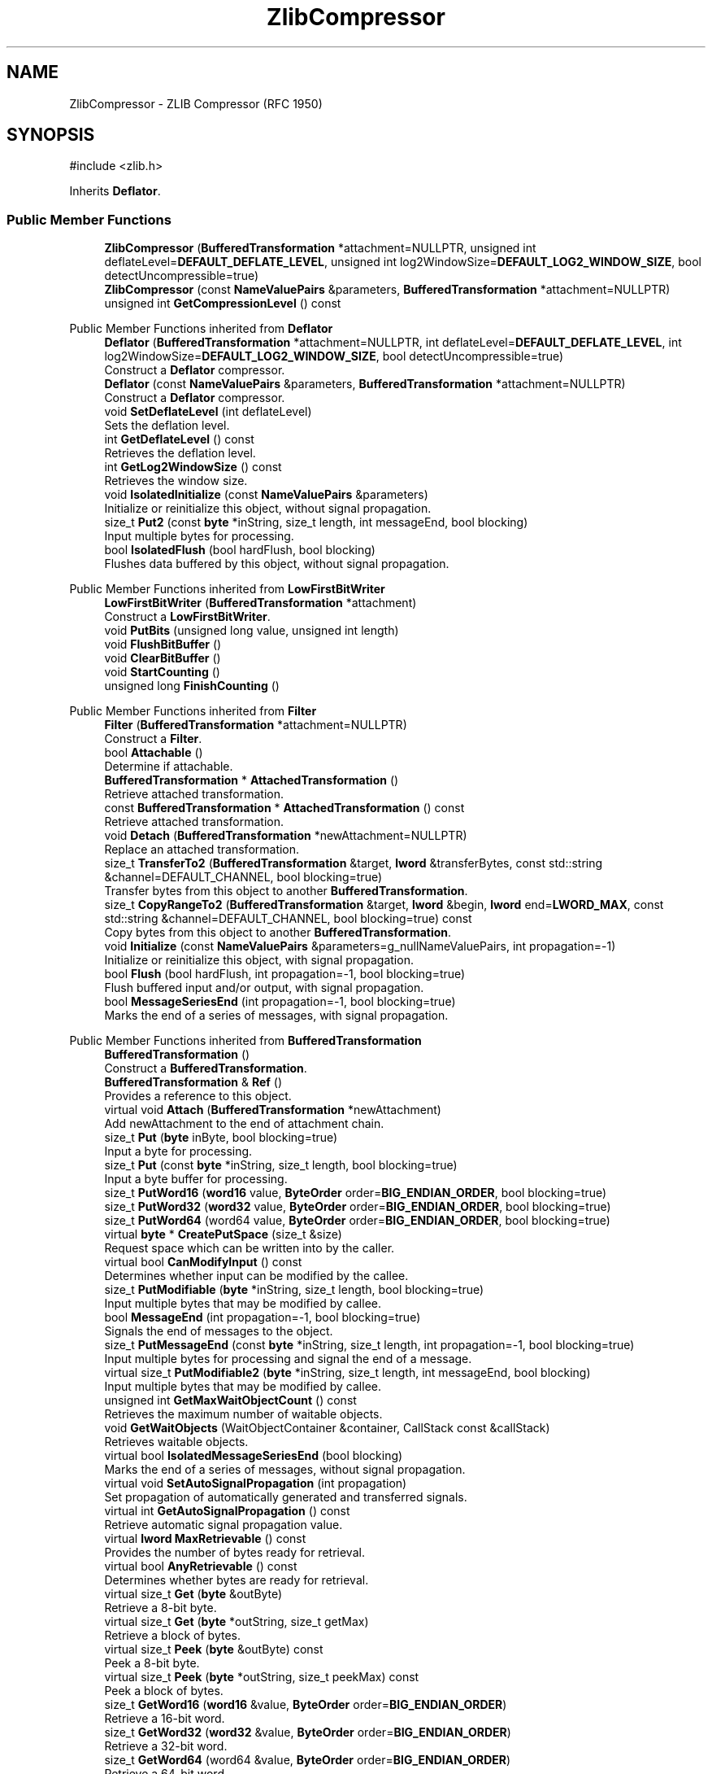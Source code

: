 .TH "ZlibCompressor" 3 "My Project" \" -*- nroff -*-
.ad l
.nh
.SH NAME
ZlibCompressor \- ZLIB Compressor (RFC 1950)  

.SH SYNOPSIS
.br
.PP
.PP
\fR#include <zlib\&.h>\fP
.PP
Inherits \fBDeflator\fP\&.
.SS "Public Member Functions"

.in +1c
.ti -1c
.RI "\fBZlibCompressor\fP (\fBBufferedTransformation\fP *attachment=NULLPTR, unsigned int deflateLevel=\fBDEFAULT_DEFLATE_LEVEL\fP, unsigned int log2WindowSize=\fBDEFAULT_LOG2_WINDOW_SIZE\fP, bool detectUncompressible=true)"
.br
.ti -1c
.RI "\fBZlibCompressor\fP (const \fBNameValuePairs\fP &parameters, \fBBufferedTransformation\fP *attachment=NULLPTR)"
.br
.ti -1c
.RI "unsigned int \fBGetCompressionLevel\fP () const"
.br
.in -1c

Public Member Functions inherited from \fBDeflator\fP
.in +1c
.ti -1c
.RI "\fBDeflator\fP (\fBBufferedTransformation\fP *attachment=NULLPTR, int deflateLevel=\fBDEFAULT_DEFLATE_LEVEL\fP, int log2WindowSize=\fBDEFAULT_LOG2_WINDOW_SIZE\fP, bool detectUncompressible=true)"
.br
.RI "Construct a \fBDeflator\fP compressor\&. "
.ti -1c
.RI "\fBDeflator\fP (const \fBNameValuePairs\fP &parameters, \fBBufferedTransformation\fP *attachment=NULLPTR)"
.br
.RI "Construct a \fBDeflator\fP compressor\&. "
.ti -1c
.RI "void \fBSetDeflateLevel\fP (int deflateLevel)"
.br
.RI "Sets the deflation level\&. "
.ti -1c
.RI "int \fBGetDeflateLevel\fP () const"
.br
.RI "Retrieves the deflation level\&. "
.ti -1c
.RI "int \fBGetLog2WindowSize\fP () const"
.br
.RI "Retrieves the window size\&. "
.ti -1c
.RI "void \fBIsolatedInitialize\fP (const \fBNameValuePairs\fP &parameters)"
.br
.RI "Initialize or reinitialize this object, without signal propagation\&. "
.ti -1c
.RI "size_t \fBPut2\fP (const \fBbyte\fP *inString, size_t length, int messageEnd, bool blocking)"
.br
.RI "Input multiple bytes for processing\&. "
.ti -1c
.RI "bool \fBIsolatedFlush\fP (bool hardFlush, bool blocking)"
.br
.RI "Flushes data buffered by this object, without signal propagation\&. "
.in -1c

Public Member Functions inherited from \fBLowFirstBitWriter\fP
.in +1c
.ti -1c
.RI "\fBLowFirstBitWriter\fP (\fBBufferedTransformation\fP *attachment)"
.br
.RI "Construct a \fBLowFirstBitWriter\fP\&. "
.ti -1c
.RI "void \fBPutBits\fP (unsigned long value, unsigned int length)"
.br
.ti -1c
.RI "void \fBFlushBitBuffer\fP ()"
.br
.ti -1c
.RI "void \fBClearBitBuffer\fP ()"
.br
.ti -1c
.RI "void \fBStartCounting\fP ()"
.br
.ti -1c
.RI "unsigned long \fBFinishCounting\fP ()"
.br
.in -1c

Public Member Functions inherited from \fBFilter\fP
.in +1c
.ti -1c
.RI "\fBFilter\fP (\fBBufferedTransformation\fP *attachment=NULLPTR)"
.br
.RI "Construct a \fBFilter\fP\&. "
.ti -1c
.RI "bool \fBAttachable\fP ()"
.br
.RI "Determine if attachable\&. "
.ti -1c
.RI "\fBBufferedTransformation\fP * \fBAttachedTransformation\fP ()"
.br
.RI "Retrieve attached transformation\&. "
.ti -1c
.RI "const \fBBufferedTransformation\fP * \fBAttachedTransformation\fP () const"
.br
.RI "Retrieve attached transformation\&. "
.ti -1c
.RI "void \fBDetach\fP (\fBBufferedTransformation\fP *newAttachment=NULLPTR)"
.br
.RI "Replace an attached transformation\&. "
.in -1c
.in +1c
.ti -1c
.RI "size_t \fBTransferTo2\fP (\fBBufferedTransformation\fP &target, \fBlword\fP &transferBytes, const std::string &channel=DEFAULT_CHANNEL, bool blocking=true)"
.br
.RI "Transfer bytes from this object to another \fBBufferedTransformation\fP\&. "
.ti -1c
.RI "size_t \fBCopyRangeTo2\fP (\fBBufferedTransformation\fP &target, \fBlword\fP &begin, \fBlword\fP end=\fBLWORD_MAX\fP, const std::string &channel=DEFAULT_CHANNEL, bool blocking=true) const"
.br
.RI "Copy bytes from this object to another \fBBufferedTransformation\fP\&. "
.in -1c
.in +1c
.ti -1c
.RI "void \fBInitialize\fP (const \fBNameValuePairs\fP &parameters=g_nullNameValuePairs, int propagation=\-1)"
.br
.RI "Initialize or reinitialize this object, with signal propagation\&. "
.in -1c
.in +1c
.ti -1c
.RI "bool \fBFlush\fP (bool hardFlush, int propagation=\-1, bool blocking=true)"
.br
.RI "Flush buffered input and/or output, with signal propagation\&. "
.in -1c
.in +1c
.ti -1c
.RI "bool \fBMessageSeriesEnd\fP (int propagation=\-1, bool blocking=true)"
.br
.RI "Marks the end of a series of messages, with signal propagation\&. "
.in -1c

Public Member Functions inherited from \fBBufferedTransformation\fP
.in +1c
.ti -1c
.RI "\fBBufferedTransformation\fP ()"
.br
.RI "Construct a \fBBufferedTransformation\fP\&. "
.ti -1c
.RI "\fBBufferedTransformation\fP & \fBRef\fP ()"
.br
.RI "Provides a reference to this object\&. "
.in -1c
.in +1c
.ti -1c
.RI "virtual void \fBAttach\fP (\fBBufferedTransformation\fP *newAttachment)"
.br
.RI "Add newAttachment to the end of attachment chain\&. "
.in -1c
.in +1c
.ti -1c
.RI "size_t \fBPut\fP (\fBbyte\fP inByte, bool blocking=true)"
.br
.RI "Input a byte for processing\&. "
.in -1c
.in +1c
.ti -1c
.RI "size_t \fBPut\fP (const \fBbyte\fP *inString, size_t length, bool blocking=true)"
.br
.RI "Input a byte buffer for processing\&. "
.in -1c
.in +1c
.ti -1c
.RI "size_t \fBPutWord16\fP (\fBword16\fP value, \fBByteOrder\fP order=\fBBIG_ENDIAN_ORDER\fP, bool blocking=true)"
.br
.in -1c
.in +1c
.ti -1c
.RI "size_t \fBPutWord32\fP (\fBword32\fP value, \fBByteOrder\fP order=\fBBIG_ENDIAN_ORDER\fP, bool blocking=true)"
.br
.in -1c
.in +1c
.ti -1c
.RI "size_t \fBPutWord64\fP (word64 value, \fBByteOrder\fP order=\fBBIG_ENDIAN_ORDER\fP, bool blocking=true)"
.br
.in -1c
.in +1c
.ti -1c
.RI "virtual \fBbyte\fP * \fBCreatePutSpace\fP (size_t &size)"
.br
.RI "Request space which can be written into by the caller\&. "
.in -1c
.in +1c
.ti -1c
.RI "virtual bool \fBCanModifyInput\fP () const"
.br
.RI "Determines whether input can be modified by the callee\&. "
.in -1c
.in +1c
.ti -1c
.RI "size_t \fBPutModifiable\fP (\fBbyte\fP *inString, size_t length, bool blocking=true)"
.br
.RI "Input multiple bytes that may be modified by callee\&. "
.in -1c
.in +1c
.ti -1c
.RI "bool \fBMessageEnd\fP (int propagation=\-1, bool blocking=true)"
.br
.RI "Signals the end of messages to the object\&. "
.in -1c
.in +1c
.ti -1c
.RI "size_t \fBPutMessageEnd\fP (const \fBbyte\fP *inString, size_t length, int propagation=\-1, bool blocking=true)"
.br
.RI "Input multiple bytes for processing and signal the end of a message\&. "
.in -1c
.in +1c
.ti -1c
.RI "virtual size_t \fBPutModifiable2\fP (\fBbyte\fP *inString, size_t length, int messageEnd, bool blocking)"
.br
.RI "Input multiple bytes that may be modified by callee\&. "
.in -1c
.in +1c
.ti -1c
.RI "unsigned int \fBGetMaxWaitObjectCount\fP () const"
.br
.RI "Retrieves the maximum number of waitable objects\&. "
.in -1c
.in +1c
.ti -1c
.RI "void \fBGetWaitObjects\fP (WaitObjectContainer &container, CallStack const &callStack)"
.br
.RI "Retrieves waitable objects\&. "
.in -1c
.in +1c
.ti -1c
.RI "virtual bool \fBIsolatedMessageSeriesEnd\fP (bool blocking)"
.br
.RI "Marks the end of a series of messages, without signal propagation\&. "
.in -1c
.in +1c
.ti -1c
.RI "virtual void \fBSetAutoSignalPropagation\fP (int propagation)"
.br
.RI "Set propagation of automatically generated and transferred signals\&. "
.in -1c
.in +1c
.ti -1c
.RI "virtual int \fBGetAutoSignalPropagation\fP () const"
.br
.RI "Retrieve automatic signal propagation value\&. "
.in -1c
.in +1c
.ti -1c
.RI "virtual \fBlword\fP \fBMaxRetrievable\fP () const"
.br
.RI "Provides the number of bytes ready for retrieval\&. "
.in -1c
.in +1c
.ti -1c
.RI "virtual bool \fBAnyRetrievable\fP () const"
.br
.RI "Determines whether bytes are ready for retrieval\&. "
.in -1c
.in +1c
.ti -1c
.RI "virtual size_t \fBGet\fP (\fBbyte\fP &outByte)"
.br
.RI "Retrieve a 8-bit byte\&. "
.in -1c
.in +1c
.ti -1c
.RI "virtual size_t \fBGet\fP (\fBbyte\fP *outString, size_t getMax)"
.br
.RI "Retrieve a block of bytes\&. "
.in -1c
.in +1c
.ti -1c
.RI "virtual size_t \fBPeek\fP (\fBbyte\fP &outByte) const"
.br
.RI "Peek a 8-bit byte\&. "
.in -1c
.in +1c
.ti -1c
.RI "virtual size_t \fBPeek\fP (\fBbyte\fP *outString, size_t peekMax) const"
.br
.RI "Peek a block of bytes\&. "
.in -1c
.in +1c
.ti -1c
.RI "size_t \fBGetWord16\fP (\fBword16\fP &value, \fBByteOrder\fP order=\fBBIG_ENDIAN_ORDER\fP)"
.br
.RI "Retrieve a 16-bit word\&. "
.in -1c
.in +1c
.ti -1c
.RI "size_t \fBGetWord32\fP (\fBword32\fP &value, \fBByteOrder\fP order=\fBBIG_ENDIAN_ORDER\fP)"
.br
.RI "Retrieve a 32-bit word\&. "
.in -1c
.in +1c
.ti -1c
.RI "size_t \fBGetWord64\fP (word64 &value, \fBByteOrder\fP order=\fBBIG_ENDIAN_ORDER\fP)"
.br
.RI "Retrieve a 64-bit word\&. "
.in -1c
.in +1c
.ti -1c
.RI "size_t \fBPeekWord16\fP (\fBword16\fP &value, \fBByteOrder\fP order=\fBBIG_ENDIAN_ORDER\fP) const"
.br
.RI "Peek a 16-bit word\&. "
.in -1c
.in +1c
.ti -1c
.RI "size_t \fBPeekWord32\fP (\fBword32\fP &value, \fBByteOrder\fP order=\fBBIG_ENDIAN_ORDER\fP) const"
.br
.RI "Peek a 32-bit word\&. "
.in -1c
.in +1c
.ti -1c
.RI "size_t \fBPeekWord64\fP (word64 &value, \fBByteOrder\fP order=\fBBIG_ENDIAN_ORDER\fP) const"
.br
.RI "Peek a 64-bit word\&. "
.in -1c
.in +1c
.ti -1c
.RI "\fBlword\fP \fBTransferTo\fP (\fBBufferedTransformation\fP &target, \fBlword\fP transferMax=\fBLWORD_MAX\fP, const std::string &channel=DEFAULT_CHANNEL)"
.br
.RI "move transferMax bytes of the buffered output to target as input "
.in -1c
.in +1c
.ti -1c
.RI "virtual \fBlword\fP \fBSkip\fP (\fBlword\fP skipMax=\fBLWORD_MAX\fP)"
.br
.RI "Discard skipMax bytes from the output buffer\&. "
.in -1c
.in +1c
.ti -1c
.RI "\fBlword\fP \fBCopyTo\fP (\fBBufferedTransformation\fP &target, \fBlword\fP copyMax=\fBLWORD_MAX\fP, const std::string &channel=DEFAULT_CHANNEL) const"
.br
.RI "Copy bytes from this object to another \fBBufferedTransformation\fP\&. "
.in -1c
.in +1c
.ti -1c
.RI "\fBlword\fP \fBCopyRangeTo\fP (\fBBufferedTransformation\fP &target, \fBlword\fP position, \fBlword\fP copyMax=\fBLWORD_MAX\fP, const std::string &channel=DEFAULT_CHANNEL) const"
.br
.RI "Copy bytes from this object using an index to another \fBBufferedTransformation\fP\&. "
.in -1c
.in +1c
.ti -1c
.RI "virtual \fBlword\fP \fBTotalBytesRetrievable\fP () const"
.br
.RI "Provides the number of bytes ready for retrieval\&. "
.in -1c
.in +1c
.ti -1c
.RI "virtual unsigned int \fBNumberOfMessages\fP () const"
.br
.RI "Provides the number of meesages processed by this object\&. "
.in -1c
.in +1c
.ti -1c
.RI "virtual bool \fBAnyMessages\fP () const"
.br
.RI "Determines if any messages are available for retrieval\&. "
.in -1c
.in +1c
.ti -1c
.RI "virtual bool \fBGetNextMessage\fP ()"
.br
.RI "Start retrieving the next message\&. "
.in -1c
.in +1c
.ti -1c
.RI "virtual unsigned int \fBSkipMessages\fP (unsigned int count=UINT_MAX)"
.br
.RI "Skip a number of meessages\&. "
.in -1c
.in +1c
.ti -1c
.RI "unsigned int \fBTransferMessagesTo\fP (\fBBufferedTransformation\fP &target, unsigned int count=UINT_MAX, const std::string &channel=DEFAULT_CHANNEL)"
.br
.RI "Transfer messages from this object to another \fBBufferedTransformation\fP\&. "
.in -1c
.in +1c
.ti -1c
.RI "unsigned int \fBCopyMessagesTo\fP (\fBBufferedTransformation\fP &target, unsigned int count=UINT_MAX, const std::string &channel=DEFAULT_CHANNEL) const"
.br
.RI "Copy messages from this object to another \fBBufferedTransformation\fP\&. "
.in -1c
.in +1c
.ti -1c
.RI "virtual void \fBSkipAll\fP ()"
.br
.RI "Skip all messages in the series\&. "
.in -1c
.in +1c
.ti -1c
.RI "void \fBTransferAllTo\fP (\fBBufferedTransformation\fP &target, const std::string &channel=DEFAULT_CHANNEL)"
.br
.RI "Transfer all bytes from this object to another \fBBufferedTransformation\fP\&. "
.in -1c
.in +1c
.ti -1c
.RI "void \fBCopyAllTo\fP (\fBBufferedTransformation\fP &target, const std::string &channel=DEFAULT_CHANNEL) const"
.br
.RI "Copy messages from this object to another \fBBufferedTransformation\fP\&. "
.in -1c
.in +1c
.ti -1c
.RI "virtual bool \fBGetNextMessageSeries\fP ()"
.br
.RI "Retrieve the next message in a series\&. "
.in -1c
.in +1c
.ti -1c
.RI "virtual unsigned int \fBNumberOfMessagesInThisSeries\fP () const"
.br
.RI "Provides the number of messages in a series\&. "
.in -1c
.in +1c
.ti -1c
.RI "virtual unsigned int \fBNumberOfMessageSeries\fP () const"
.br
.RI "Provides the number of messages in a series\&. "
.in -1c
.in +1c
.ti -1c
.RI "size_t \fBTransferMessagesTo2\fP (\fBBufferedTransformation\fP &target, unsigned int &messageCount, const std::string &channel=DEFAULT_CHANNEL, bool blocking=true)"
.br
.RI "Transfer messages from this object to another \fBBufferedTransformation\fP\&. "
.in -1c
.in +1c
.ti -1c
.RI "size_t \fBTransferAllTo2\fP (\fBBufferedTransformation\fP &target, const std::string &channel=DEFAULT_CHANNEL, bool blocking=true)"
.br
.RI "Transfer all bytes from this object to another \fBBufferedTransformation\fP\&. "
.in -1c
.in +1c
.ti -1c
.RI "size_t \fBChannelPut\fP (const std::string &channel, \fBbyte\fP inByte, bool blocking=true)"
.br
.RI "Input a byte for processing on a channel\&. "
.in -1c
.in +1c
.ti -1c
.RI "size_t \fBChannelPut\fP (const std::string &channel, const \fBbyte\fP *inString, size_t length, bool blocking=true)"
.br
.RI "Input a byte buffer for processing on a channel\&. "
.in -1c
.in +1c
.ti -1c
.RI "size_t \fBChannelPutModifiable\fP (const std::string &channel, \fBbyte\fP *inString, size_t length, bool blocking=true)"
.br
.RI "Input multiple bytes that may be modified by callee on a channel\&. "
.in -1c
.in +1c
.ti -1c
.RI "size_t \fBChannelPutWord16\fP (const std::string &channel, \fBword16\fP value, \fBByteOrder\fP order=\fBBIG_ENDIAN_ORDER\fP, bool blocking=true)"
.br
.RI "Input a 16-bit word for processing on a channel\&. "
.in -1c
.in +1c
.ti -1c
.RI "size_t \fBChannelPutWord32\fP (const std::string &channel, \fBword32\fP value, \fBByteOrder\fP order=\fBBIG_ENDIAN_ORDER\fP, bool blocking=true)"
.br
.RI "Input a 32-bit word for processing on a channel\&. "
.in -1c
.in +1c
.ti -1c
.RI "size_t \fBChannelPutWord64\fP (const std::string &channel, word64 value, \fBByteOrder\fP order=\fBBIG_ENDIAN_ORDER\fP, bool blocking=true)"
.br
.RI "Input a 64-bit word for processing on a channel\&. "
.in -1c
.in +1c
.ti -1c
.RI "bool \fBChannelMessageEnd\fP (const std::string &channel, int propagation=\-1, bool blocking=true)"
.br
.RI "Signal the end of a message\&. "
.in -1c
.in +1c
.ti -1c
.RI "size_t \fBChannelPutMessageEnd\fP (const std::string &channel, const \fBbyte\fP *inString, size_t length, int propagation=\-1, bool blocking=true)"
.br
.RI "Input multiple bytes for processing and signal the end of a message\&. "
.in -1c
.in +1c
.ti -1c
.RI "virtual \fBbyte\fP * \fBChannelCreatePutSpace\fP (const std::string &channel, size_t &size)"
.br
.RI "Request space which can be written into by the caller\&. "
.in -1c
.in +1c
.ti -1c
.RI "virtual size_t \fBChannelPut2\fP (const std::string &channel, const \fBbyte\fP *inString, size_t length, int messageEnd, bool blocking)"
.br
.RI "Input multiple bytes for processing on a channel\&. "
.in -1c
.in +1c
.ti -1c
.RI "virtual size_t \fBChannelPutModifiable2\fP (const std::string &channel, \fBbyte\fP *inString, size_t length, int messageEnd, bool blocking)"
.br
.RI "Input multiple bytes that may be modified by callee on a channel\&. "
.in -1c
.in +1c
.ti -1c
.RI "virtual bool \fBChannelFlush\fP (const std::string &channel, bool hardFlush, int propagation=\-1, bool blocking=true)"
.br
.RI "Flush buffered input and/or output on a channel\&. "
.in -1c
.in +1c
.ti -1c
.RI "virtual bool \fBChannelMessageSeriesEnd\fP (const std::string &channel, int propagation=\-1, bool blocking=true)"
.br
.RI "Marks the end of a series of messages on a channel\&. "
.in -1c
.in +1c
.ti -1c
.RI "virtual void \fBSetRetrievalChannel\fP (const std::string &channel)"
.br
.RI "Sets the default retrieval channel\&. "
.in -1c

Public Member Functions inherited from \fBAlgorithm\fP
.in +1c
.ti -1c
.RI "\fBAlgorithm\fP (bool checkSelfTestStatus=true)"
.br
.RI "Interface for all crypto algorithms\&. "
.ti -1c
.RI "virtual std::string \fBAlgorithmName\fP () const"
.br
.RI "Provides the name of this algorithm\&. "
.ti -1c
.RI "virtual std::string \fBAlgorithmProvider\fP () const"
.br
.RI "Retrieve the provider of this algorithm\&. "
.in -1c

Public Member Functions inherited from \fBClonable\fP
.in +1c
.ti -1c
.RI "virtual \fBClonable\fP * \fBClone\fP () const"
.br
.RI "Copies this object\&. "
.in -1c

Public Member Functions inherited from \fBWaitable\fP
.in +1c
.ti -1c
.RI "bool \fBWait\fP (unsigned long milliseconds, CallStack const &callStack)"
.br
.RI "Wait on this object\&. "
.in -1c
.SS "Protected Member Functions"

.in +1c
.ti -1c
.RI "void \fBWritePrestreamHeader\fP ()"
.br
.ti -1c
.RI "void \fBProcessUncompressedData\fP (const \fBbyte\fP *string, size_t length)"
.br
.ti -1c
.RI "void \fBWritePoststreamTail\fP ()"
.br
.in -1c

Protected Member Functions inherited from \fBDeflator\fP
.in +1c
.ti -1c
.RI "void \fBInitializeStaticEncoders\fP ()"
.br
.ti -1c
.RI "void \fBReset\fP (bool forceReset=false)"
.br
.ti -1c
.RI "unsigned int \fBFillWindow\fP (const \fBbyte\fP *str, size_t length)"
.br
.ti -1c
.RI "unsigned int \fBComputeHash\fP (const \fBbyte\fP *str) const"
.br
.ti -1c
.RI "unsigned int \fBLongestMatch\fP (unsigned int &bestMatch) const"
.br
.ti -1c
.RI "void \fBInsertString\fP (unsigned int start)"
.br
.ti -1c
.RI "void \fBProcessBuffer\fP ()"
.br
.ti -1c
.RI "void \fBLiteralByte\fP (\fBbyte\fP b)"
.br
.ti -1c
.RI "void \fBMatchFound\fP (unsigned int distance, unsigned int length)"
.br
.ti -1c
.RI "void \fBEncodeBlock\fP (bool eof, unsigned int blockType)"
.br
.ti -1c
.RI "void \fBEndBlock\fP (bool eof)"
.br
.in -1c
.in +1c
.ti -1c
.RI "virtual \fBBufferedTransformation\fP * \fBNewDefaultAttachment\fP () const"
.br
.in -1c
.in +1c
.ti -1c
.RI "void \fBInsert\fP (\fBFilter\fP *nextFilter)"
.br
.in -1c
.in +1c
.ti -1c
.RI "virtual bool \fBShouldPropagateMessageEnd\fP () const"
.br
.in -1c
.in +1c
.ti -1c
.RI "virtual bool \fBShouldPropagateMessageSeriesEnd\fP () const"
.br
.in -1c
.in +1c
.ti -1c
.RI "void \fBPropagateInitialize\fP (const \fBNameValuePairs\fP &parameters, int propagation)"
.br
.in -1c
.in +1c
.ti -1c
.RI "size_t \fBOutput\fP (int outputSite, const \fBbyte\fP *inString, size_t length, int messageEnd, bool blocking, const std::string &channel=DEFAULT_CHANNEL)"
.br
.RI "Forward processed data on to attached transformation\&. "
.in -1c
.in +1c
.ti -1c
.RI "size_t \fBOutputModifiable\fP (int outputSite, \fBbyte\fP *inString, size_t length, int messageEnd, bool blocking, const std::string &channel=DEFAULT_CHANNEL)"
.br
.RI "Output multiple bytes that may be modified by callee\&. "
.in -1c
.in +1c
.ti -1c
.RI "bool \fBOutputMessageEnd\fP (int outputSite, int propagation, bool blocking, const std::string &channel=DEFAULT_CHANNEL)"
.br
.RI "Signals the end of messages to the object\&. "
.in -1c
.in +1c
.ti -1c
.RI "bool \fBOutputFlush\fP (int outputSite, bool hardFlush, int propagation, bool blocking, const std::string &channel=DEFAULT_CHANNEL)"
.br
.RI "Flush buffered input and/or output, with signal propagation\&. "
.in -1c
.in +1c
.ti -1c
.RI "bool \fBOutputMessageSeriesEnd\fP (int outputSite, int propagation, bool blocking, const std::string &channel=DEFAULT_CHANNEL)"
.br
.RI "Marks the end of a series of messages, with signal propagation\&. "
.in -1c
.SS "Protected Attributes"

.in +1c
.ti -1c
.RI "\fBAdler32\fP \fBm_adler32\fP"
.br
.in -1c

Protected Attributes inherited from \fBDeflator\fP
.in +1c
.ti -1c
.RI "int \fBm_deflateLevel\fP"
.br
.ti -1c
.RI "int \fBm_log2WindowSize\fP"
.br
.ti -1c
.RI "int \fBm_compressibleDeflateLevel\fP"
.br
.ti -1c
.RI "unsigned int \fBm_detectSkip\fP"
.br
.ti -1c
.RI "unsigned int \fBm_detectCount\fP"
.br
.ti -1c
.RI "unsigned int \fBDSIZE\fP"
.br
.ti -1c
.RI "unsigned int \fBDMASK\fP"
.br
.ti -1c
.RI "unsigned int \fBHSIZE\fP"
.br
.ti -1c
.RI "unsigned int \fBHMASK\fP"
.br
.ti -1c
.RI "unsigned int \fBGOOD_MATCH\fP"
.br
.ti -1c
.RI "unsigned int \fBMAX_LAZYLENGTH\fP"
.br
.ti -1c
.RI "unsigned int \fBMAX_CHAIN_LENGTH\fP"
.br
.ti -1c
.RI "bool \fBm_headerWritten\fP"
.br
.ti -1c
.RI "bool \fBm_matchAvailable\fP"
.br
.ti -1c
.RI "unsigned int \fBm_dictionaryEnd\fP"
.br
.ti -1c
.RI "unsigned int \fBm_stringStart\fP"
.br
.ti -1c
.RI "unsigned int \fBm_lookahead\fP"
.br
.ti -1c
.RI "unsigned int \fBm_minLookahead\fP"
.br
.ti -1c
.RI "unsigned int \fBm_previousMatch\fP"
.br
.ti -1c
.RI "unsigned int \fBm_previousLength\fP"
.br
.ti -1c
.RI "\fBHuffmanEncoder\fP \fBm_staticLiteralEncoder\fP"
.br
.ti -1c
.RI "\fBHuffmanEncoder\fP \fBm_staticDistanceEncoder\fP"
.br
.ti -1c
.RI "\fBHuffmanEncoder\fP \fBm_dynamicLiteralEncoder\fP"
.br
.ti -1c
.RI "\fBHuffmanEncoder\fP \fBm_dynamicDistanceEncoder\fP"
.br
.ti -1c
.RI "\fBSecByteBlock\fP \fBm_byteBuffer\fP"
.br
.ti -1c
.RI "\fBSecBlock\fP< \fBword16\fP > \fBm_head\fP"
.br
.ti -1c
.RI "\fBSecBlock\fP< \fBword16\fP > \fBm_prev\fP"
.br
.ti -1c
.RI "\fBFixedSizeSecBlock\fP< unsigned int, 286 > \fBm_literalCounts\fP"
.br
.ti -1c
.RI "\fBFixedSizeSecBlock\fP< unsigned int, 30 > \fBm_distanceCounts\fP"
.br
.ti -1c
.RI "\fBSecBlock\fP< \fBEncodedMatch\fP > \fBm_matchBuffer\fP"
.br
.ti -1c
.RI "unsigned int \fBm_matchBufferEnd\fP"
.br
.ti -1c
.RI "unsigned int \fBm_blockStart\fP"
.br
.ti -1c
.RI "unsigned int \fBm_blockLength\fP"
.br
.in -1c

Protected Attributes inherited from \fBLowFirstBitWriter\fP
.in +1c
.ti -1c
.RI "bool \fBm_counting\fP"
.br
.ti -1c
.RI "unsigned long \fBm_bitCount\fP"
.br
.ti -1c
.RI "unsigned long \fBm_buffer\fP"
.br
.ti -1c
.RI "unsigned int \fBm_bitsBuffered\fP"
.br
.ti -1c
.RI "unsigned int \fBm_bytesBuffered\fP"
.br
.ti -1c
.RI "\fBFixedSizeSecBlock\fP< \fBbyte\fP, 256 > \fBm_outputBuffer\fP"
.br
.in -1c
.in +1c
.ti -1c
.RI "size_t \fBm_inputPosition\fP"
.br
.in -1c
.in +1c
.ti -1c
.RI "int \fBm_continueAt\fP"
.br
.in -1c
.SS "Additional Inherited Members"


Public Types inherited from \fBDeflator\fP
.in +1c
.ti -1c
.RI "enum { \fBMIN_DEFLATE_LEVEL\fP = 0, \fBDEFAULT_DEFLATE_LEVEL\fP = 6, \fBMAX_DEFLATE_LEVEL\fP = 9 }"
.br
.RI "Deflate level as enumerated values\&. "
.ti -1c
.RI "enum { \fBMIN_LOG2_WINDOW_SIZE\fP = 9, \fBDEFAULT_LOG2_WINDOW_SIZE\fP = 15, \fBMAX_LOG2_WINDOW_SIZE\fP = 15 }"
.br
.RI "Windows size as enumerated values\&. "
.in -1c

Protected Types inherited from \fBDeflator\fP
.in +1c
.ti -1c
.RI "enum { \fBSTORED\fP = 0, \fBSTATIC\fP = 1, \fBDYNAMIC\fP = 2 }"
.br
.ti -1c
.RI "enum { \fBMIN_MATCH\fP = 3, \fBMAX_MATCH\fP = 258 }"
.br
.in -1c
.in +1c
.ti -1c
.RI "static int \fBDecrementPropagation\fP (int propagation)"
.br
.RI "Decrements the propagation count while clamping at 0\&. "
.in -1c
.SH "Detailed Description"
.PP 
ZLIB Compressor (RFC 1950) 
.SH "Member Function Documentation"
.PP 
.SS "void ZlibCompressor::ProcessUncompressedData (const \fBbyte\fP * string, size_t length)\fR [protected]\fP, \fR [virtual]\fP"

.PP
Reimplemented from \fBDeflator\fP\&.
.SS "void ZlibCompressor::WritePoststreamTail ()\fR [protected]\fP, \fR [virtual]\fP"

.PP
Reimplemented from \fBDeflator\fP\&.
.SS "void ZlibCompressor::WritePrestreamHeader ()\fR [protected]\fP, \fR [virtual]\fP"

.PP
Reimplemented from \fBDeflator\fP\&.

.SH "Author"
.PP 
Generated automatically by Doxygen for My Project from the source code\&.
